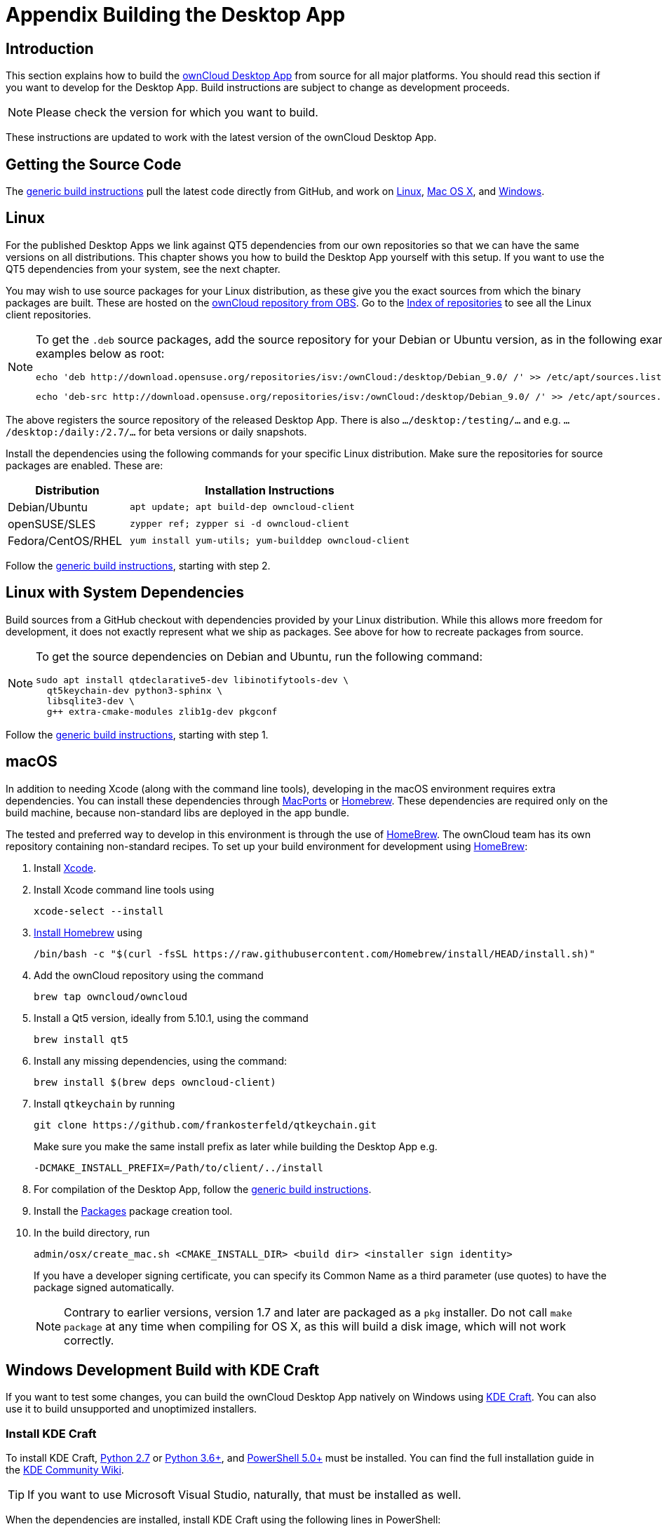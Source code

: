 = Appendix Building the Desktop App
:kde-craft-url: https://community.kde.org/Craft
:kde-craft-build-from-source-url: https://community.kde.org/Guidelines_and_HOWTOs/Build_from_source/Windows
:install-powershell-url: https://docs.microsoft.com/en-us/powershell/scripting/install/installing-windows-powershell?view=powershell-6
:python-2_7-url: https://www.python.org/download/releases/2.7/
:python-3_6-url: https://www.python.org/downloads/release/python-360/
:ms-visual-studio-2019-url: https://visualstudio.microsoft.com/en/downloads/
:mingw-w64-url: https://www.mingw-w64.org/docs/overview/
:cmake-url: http://www.cmake.org/download
:git-url: http://git-scm.com
:qt-download-url: http://www.qt.io/download
:openssl-windows-build-url: http://slproweb.com/products/Win32OpenSSL.html
:qtkeychain-url: https://github.com/frankosterfeld/qtkeychain
:homebrew-url: https://docs.brew.sh
:install-homebrew-url: https://github.com/Homebrew/install
:macports-url: http://www.macports.org
:owncloud-obs: http://software.opensuse.org/download/package?project=isv:ownCloud:desktop&package=owncloud-client
:opensuse-url: http://download.opensuse.org/repositories/isv:/ownCloud:/desktop/
:page-aliases: building.adoc

== Introduction

This section explains how to build the link:https://owncloud.org/download/#owncloud-desktop-client[ownCloud Desktop App] from source for all major platforms.
You should read this section if you want to develop for the Desktop App.
Build instructions are subject to change as development proceeds.

NOTE: Please check the version for which you want to build.

These instructions are updated to work with the latest version of the ownCloud Desktop App.

== Getting the Source Code

The
xref:generic-build-instructions[generic build instructions]
pull the latest code directly from GitHub, and work on
xref:linux[Linux], xref:macos[Mac OS X], and 
xref:windows-development-build-with-kde-craft[Windows].

== Linux

For the published Desktop Apps we link against QT5 dependencies from our own repositories so that we can have the same versions on all distributions. This chapter shows you how to build the Desktop App yourself with this setup. If you want to use the QT5 dependencies from your system, see the next chapter.

You may wish to use source packages for your Linux distribution, as these give you the exact sources from which the binary packages are built. These are hosted on the 
{owncloud-obs}[ownCloud repository from OBS].
Go to the {opensuse-url}[Index of repositories] to see all the Linux client repositories.

[NOTE]
====
To get the `.deb` source packages, add the source repository for your Debian or Ubuntu version, as in the following example for Debian 9, run the examples below as root:

[source,bash]
----
echo 'deb http://download.opensuse.org/repositories/isv:/ownCloud:/desktop/Debian_9.0/ /' >> /etc/apt/sources.list.d/owncloud-client.list
----

[source,bash]
----
echo 'deb-src http://download.opensuse.org/repositories/isv:/ownCloud:/desktop/Debian_9.0/ /' >> /etc/apt/sources.list.d/owncloud-client.list
----
====

The above registers the source repository of the released Desktop App. There is also `.../desktop:/testing/...` and e.g. `.../desktop:/daily:/2.7/...` for beta versions or daily snapshots.


Install the dependencies using the following commands for your specific Linux distribution. Make sure the repositories for source packages are enabled. These are:

[cols="30%,70%",options="header"]
|===
| Distribution | Installation Instructions
| Debian/Ubuntu | `apt update; apt build-dep owncloud-client`
| openSUSE/SLES | `zypper ref; zypper si -d owncloud-client`
| Fedora/CentOS/RHEL | `yum install yum-utils; yum-builddep owncloud-client`
|===

Follow the xref:generic-build-instructions[generic build instructions], starting with step 2.

== Linux with System Dependencies

Build sources from a GitHub checkout with dependencies provided by your Linux distribution. While this allows more freedom for development, it does not exactly represent what we ship as packages. See above for how to recreate packages from source.

[NOTE]
====
To get the source dependencies on Debian and Ubuntu, run the following command:

[source,bash]
----
sudo apt install qtdeclarative5-dev libinotifytools-dev \
  qt5keychain-dev python3-sphinx \
  libsqlite3-dev \
  g++ extra-cmake-modules zlib1g-dev pkgconf
----
====

Follow the xref:generic-build-instructions[generic build instructions], starting with step 1.

== macOS

In addition to needing Xcode (along with the command line tools), developing in the macOS environment requires extra dependencies. You can install these dependencies through {macports-url}[MacPorts] or {homebrew-url}[Homebrew].
These dependencies are required only on the build machine, because non-standard libs are deployed in the app bundle.

The tested and preferred way to develop in this environment is through the use of {homebrew-url}[HomeBrew].
The ownCloud team has its own repository containing non-standard recipes. To set up your build environment for development using {homebrew-url}[HomeBrew]:

. Install https://developer.apple.com/xcode[Xcode].
. Install Xcode command line tools using
+
[source,console]
----
xcode-select --install
----
. {install-homebrew-url}[Install Homebrew] using
+
[source,bash]
----
/bin/bash -c "$(curl -fsSL https://raw.githubusercontent.com/Homebrew/install/HEAD/install.sh)"
----
. Add the ownCloud repository using the command 
+
[source,console]
----
brew tap owncloud/owncloud
----
. Install a Qt5 version, ideally from 5.10.1, using the command
+
[source,console]
----
brew install qt5
----
. Install any missing dependencies, using the command:
+
[source,console]
----
brew install $(brew deps owncloud-client)
----
. Install `qtkeychain` by running
+
[source,bash]
----
git clone https://github.com/frankosterfeld/qtkeychain.git
----
Make sure you make the same install prefix as later while building the Desktop App e.g.
+
[source,console]
----
-DCMAKE_INSTALL_PREFIX=/Path/to/client/../install
----
. For compilation of the Desktop App, follow the xref:generic-build-instructions[generic build instructions].
. Install the http://s.sudre.free.fr/Software/Packages/about.html[Packages] package creation tool.
. In the build directory, run
+
[source,console]
----
admin/osx/create_mac.sh <CMAKE_INSTALL_DIR> <build dir> <installer sign identity>
----
+
If you have a developer signing certificate, you can specify its Common Name as a third parameter (use quotes) to have the package signed automatically.
+
[NOTE]
====
Contrary to earlier versions, version 1.7 and later are packaged as a `pkg` installer.
Do not call `make package` at any time when compiling for OS X, as this will build a disk image, which will not work correctly.
====

== Windows Development Build with KDE Craft

If you want to test some changes, you can build the ownCloud Desktop App natively on Windows using {kde-craft-url}[KDE Craft].
You can also use it to build unsupported and unoptimized installers.

=== Install KDE Craft

To install KDE Craft, {python-2_7-url}[Python 2.7] or {python-3_6-url}[Python 3.6+], and {install-powershell-url}[PowerShell 5.0+] must be installed.
You can find the full installation guide in the {kde-craft-build-from-source-url}[KDE Community Wiki].

TIP: If you want to use Microsoft Visual Studio, naturally, that must be installed as well.

When the dependencies are installed, install KDE Craft using the following lines in PowerShell:

[source,powershell]
----
Set-ExecutionPolicy -Scope CurrentUser RemoteSigned
iex ((new-object net.webclient).DownloadString('https://raw.githubusercontent.com/KDE/craft/master/setup/install_craft.ps1'))
----

The first command allows running scripts from remote sources. The second command starts installing KDE Craft. You are asked where you want to put the main folder, called `CraftRoot`, which will contain all source, build, and install folders. Please choose a disk with sufficient free space.

Last but not least, you need to choose the compiler you want to use. The official builds only supports {ms-visual-studio-2019-url}[Microsoft Visual Studio 2019]. However, if you're feeling adventurous, you can also try to use {mingw-w64-url}[Mingw-w64]. In contrast to Visual Studio, which you need to install in advance, KDE Craft can install `Mingw-w64` for you.

TIP: Unless you need 32bit builds, you should stick to the default of x64 builds.

=== Setup KDE Craft

After you install KDE Craft, there are two steps left before the ownCloud Desktop App can be compiled.
These are:

. xref:launch-the-kde-craft-environment[Launch the KDE Craft Environment]
. xref:build-the-desktop-app[Build the Desktop App]

==== Launch the KDE Craft Environment

To launch the KDE Craft environment, you need to run the following command in PowerShell.
This provides you with a shell with all the environment variables set that you need to work with KDE Craft.

[source,powershell]
----
C:\CraftRoot\craft\craftenv.ps1
----

TIP: This needs to be done every time you want to work with Craft.

NOTE: We're assuming that you installed KDE Craft in the default path of `C:\CraftRoot`. If you have installed it somewhere else, please adjust the path as necessary.

==== Setup the ownCloud repository

The last step before we can begin, is adding the ownCloud repository. It provides you with additional dependencies and tools, which are not available from the standard KDE repository.

[source,powershell]
----
craft --add-blueprint-repository https://github.com/owncloud/craft-blueprints-owncloud.git
----

TIP: You only need to do this once.

==== Build The Desktop App

Finally, we can build the Desktop App with the following command:

[source,powershell]
----
craft owncloud-client
----

This installs all required dependencies and builds the ownCloud Desktop App from the `master` git branch. If you want to build a different branch, first install all dependencies and then clone the source code from git, like this:

[source,powershell]
----
craft --install-deps owncloud-client
craft --fetch owncloud-client
----

You can find the git checkout in `C:\CraftRoot\downloads\git\owncloud\owncloud-client`. There you can use the usual git commands to switch branches and remotes, e.g., to build the `{latest-desktop-version}` stable branch you can use craft with --set version parameter:

[source,powershell,subs="attributes+"]
----
git checkout {latest-desktop-version}
craft --set version={latest-desktop-version} owncloud-client
----

Afterwards you can build the Desktop App like this:

[source,powershell]
----
craft --configure --make --install
craft owncloud-client
----

==== Run the Desktop App

Neither `craft owncloud-client` nor `craft --configure --make --install` make the ownCloud Desktop App available in your PATH, they only install to the so-called image directory.  This is so KDE Craft knows which files belong to which package. In order to run the Desktop App, you first need to merge the image directory to the regular KDE Craft root (`C:\CraftRoot`). Afterwards, you can run `owncloud.exe` from your shell.

[source,powershell]
----
craft --qmerge owncloud-client
owncloud.exe
----

==== Package the Desktop App (Unsupported)

Although this is not officially supported, it is, generally, possible to build an installer with:

[source,powershell]
----
craft nsis
craft --package owncloud-client
----

Now you should have a file called: `owncloud-client-master-$\{COMMIT_HASH\}-windows-$\{COMPILER\}.exe` in `C:\CraftRoot\tmp`.

[NOTE]
====
This is not supported, optimised, nor regularly tested! Fully supported Windows installers are currently only provided by xref:compiling-via-ownbrander[ownBrander].
====

== Generic Build Instructions

To build the most up-to-date version of the Desktop App:

. Clone the latest versions of the Desktop App from http://git-scm.com[Git] as follows:
+
[source,bash]
----
git clone https://github.com/owncloud/client.git
cd client
----
+ 
By default, `git` clones the development branch called `master`. This branch often works, but this is not guaranteed. If you want to build a stable release or a specific branch, you can use `git checkout <name>` inside the cloned `client` directory to switch to another target. You can find a list of all releases [here](https://github.com/owncloud/client/releases).
+
[source,bash]
----
git checkout master
git submodule init
git submodule update
----

[start=2]
. Create the build directory:
+
[source,bash]
----
mkdir client-build
cd client-build
----

[start=3]
. Configure the Desktop App build:
+
[source,console]
----
cmake -DCMAKE_PREFIX_PATH=/opt/ownCloud/qt-5.15.2 -DCMAKE_INSTALL_PREFIX=/usr/ ..
----
+
Please also check the beginning of ../src/CMakeLists.txt - The version number in `find_package(Qt5 5.xx ...` should match what you have available.
For client 3.0 or later we use Qt 5.15.2 - for client 2.x we used Qt 5.12.10 or below. 
For Linux builds (using QT5 libraries via build-dep) a typical setting is 
+
[source,console]
----
-DCMAKE_PREFIX_PATH=/opt/ownCloud/qt-5.12.10/
----
+
However, the version number may vary. For Linux builds using system dependencies `-DCMAKE_PREFIX_PATH` is not needed. You must use absolute paths for the `include` and `library` directories.
+
On Mac OS X, you need to specify `-DCMAKE_INSTALL_PREFIX=target`, where `target` is a private location, i.e. in parallel to your build dir by specifying `../install`.
+
qtkeychain must be compiled with the same prefix e.g., 
+
[source,console]
----
-DCMAKE_INSTALL_PREFIX=/Users/path/to/client/../install/
----

[start=4]
. Call
+
[source,bash]
----
make
----
+
The ownCloud binary will appear in the `bin` directory.

[start=5]
. (Optional) Call `make install` to install the Desktop App to the `/usr/local/bin` directory (or as per CMAKE_INSTALL_PREFIX). +
The following are known CMake parameters:

* `QTKEYCHAIN_LIBRARY=/path/to/qtkeychain.dylib -DQTKEYCHAIN_INCLUDE_DIR=/path/to/qtkeychain/`
  Used for stored credentials. When compiling with Qt5, the library is
  called `qt5keychain.dylib.` You need to compile QtKeychain with the
  same Qt version. If you install QtKeychain into the CMAKE_PREFIX_PATH
  then you don’t need to specify the path manually.
* `WITH_DOC=TRUE`: Creates doc and man pages through running `make`; also adds install statements, providing the ability to install using `make install`.
* `CMAKE_PREFIX_PATH=/path/to/Qt5.12.4/5.12.4/yourarch/lib/cmake/`: Builds using that Qt version.
* `CMAKE_INSTALL_PREFIX=path`: Set an install prefix. This is mandatory on Mac OS.
+
. *Optional:* Run a Desktop App that was installed in a custom CMAKE_INSTALL_PREFIX may not pick up the correct libraries automatically. You can use LD_LIBRARY_PATH to help find the libraries like this:
+
[source,console]
----
LD_LIBRARY_PATH=/opt/ownCloud/qt-5.12.4/lib/x86_64-linux-gnu/:/Users/path/to/client/../install/lib/x86_64-linux-gnu/ /Users/path/to/client/../install/bin/owncloud
----

== Compiling via ownBrander

If you don’t want to go through the trouble of doing all the compiling work manually, you can use
https://doc.owncloud.com/branded_clients/[ownBrander] to create installer images for all platforms.
